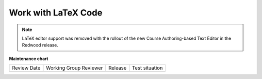 .. _Work with Latex Code:

Work with LaTeX Code
#############################################

.. tags:: educator, how-to

.. note:: LaTeX editor support was removed with the rollout of the new Course Authoring-based Text Editor in the Redwood release.


.. ==========================
.. Enable the LaTeX Processor
.. ==========================

.. The LaTeX processor is not enabled by default. To enable it, you have to change
.. the advanced settings in your course.

.. #. In Studio, select **Settings**, and then select **Advanced Settings**.

.. #. In the field for the **Enable LaTeX Compiler** policy key, change **false**
   to **true**.

.. #. At the bottom of the page, select **Save Changes**.

.. ==============================================
.. Add a Text Component that Contains LaTeX Code
.. ==============================================

.. When the LaTeX processor is enabled, you can create a Text component that
.. contains LaTeX code.

.. #. In the unit where you want to create the component, select **Text** under
   **Add New Component**, and then select **E-text Written in LaTeX**. The new
   component is added to the unit.

.. #. Select **Edit** to open the new component.

.. #. At the bottom of the component editor, select **Launch Latex Source
   Compiler**.

   The LaTeX editor opens.

   .. image:: /_images/educator_how_tos/HTML_LaTeXEditor.png
    :alt: The LaTeX editor.
    :width: 500

.. #. Add your LaTeX code. To do this, complete either of the following
   procedures.

   * In the **High Level Source Editing** field, add your LaTeX code.

   * To upload a LaTeX file from your computer, select **Upload**.

.. #. Select **Save & Compile to edX XML**.

.. #. On the unit page, select **Preview** to verify that your content looks
   correct in the LMS.

   If you see errors, go back to the unit page. Select **Edit** to open the
   component again, and then select **Launch Latex Source Compiler** to edit
   the LaTeX code.

.. _import latex code:

.. ****************************************
.. Import LaTeX Code into a Text Component
.. ****************************************

.. You can import LaTeX code into a Text component. You might do this, for
.. example, if you want to create "beautiful math" such as the math in the
.. following image.

.. .. image:: /_images/educator_how_tos/HTML_LaTeX_LMS.png
.. :alt: Math formulas created with LaTeX in a Text component.

.. .. warning::
..    The LaTeX processor that Studio uses to convert LaTeX code to XML is a third
..    party tool. We recommend  you use this feature with caution. If you use
..    the tool, make sure you work with your partner manager.

.. seealso::
 :class: dropdown

 :ref:`Working with Text Components` (reference)

 :ref:`Create a Text Component` (how-to)

 :ref:`Paste without Formatting in a Text Component` (how-to)

 :ref:`Add an Image to a Text Component` (how-to)

 :ref:`Add Link to Website Course Unit or File` (how-to)

 :ref:`Work with HTML code` (how-to)



**Maintenance chart**

+--------------+-------------------------------+----------------+--------------------------------+
| Review Date  | Working Group Reviewer        |   Release      |Test situation                  |
+--------------+-------------------------------+----------------+--------------------------------+
|              |                               |                |                                |
+--------------+-------------------------------+----------------+--------------------------------+
